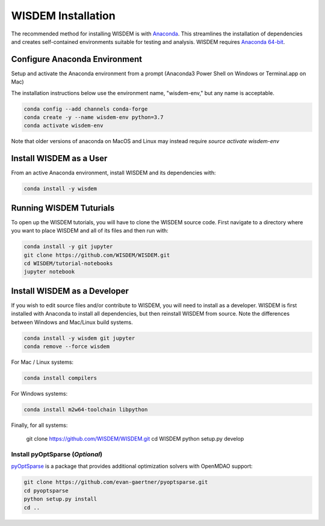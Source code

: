 WISDEM Installation
-------------------

The recommended method for installing WISDEM is with `Anaconda <https://www.anaconda.com>`_.  This streamlines the installation of dependencies and creates self-contained environments suitable for testing and analysis.  WISDEM requires `Anaconda 64-bit <https://www.anaconda.com/distribution/>`_.

Configure Anaconda Environment
^^^^^^^^^^^^^^^^^^^^^^^^^^^^^^

Setup and activate the Anaconda environment from a prompt (Anaconda3 Power Shell on Windows or Terminal.app on Mac)

The installation instructions below use the environment name, "wisdem-env," but any name is acceptable.

.. code-block:: bash

    conda config --add channels conda-forge
    conda create -y --name wisdem-env python=3.7
    conda activate wisdem-env

Note that older versions of anaconda on MacOS and Linux may instead require `source activate wisdem-env`

.. _install_as_user:
Install WISDEM as a User
^^^^^^^^^^^^^^^^^^^^^^^^

From an active Anaconda environment, install WISDEM and its dependencies with:

.. code-block:: bash

    conda install -y wisdem

Running WISDEM Tuturials
^^^^^^^^^^^^^^^^^^^^^^^^

To open up the WISDEM tutorials, you will have to clone the WISDEM source code.  First navigate to a directory where you want to place WISDEM and all of its files and then run with:

.. code-block:: bash

    conda install -y git jupyter
    git clone https://github.com/WISDEM/WISDEM.git
    cd WISDEM/tutorial-notebooks
    jupyter notebook

.. _install_as_developer:
Install WISDEM as a Developer
^^^^^^^^^^^^^^^^^^^^^^^^^^^^^

If you wish to edit source files and/or contribute to WISDEM, you will need to install as a developer.  WISDEM is first installed with Anaconda to install all dependencies, but then reinstall WISDEM from source.  Note the differences between Windows and Mac/Linux build systems.

.. code-block:: bash

    conda install -y wisdem git jupyter
    conda remove --force wisdem

For Mac / Linux systems:

.. code-block:: bash

    conda install compilers

For Windows systems:

.. code-block:: bash

    conda install m2w64-toolchain libpython

Finally, for all systems:

    git clone https://github.com/WISDEM/WISDEM.git
    cd WISDEM
    python setup.py develop

Install pyOptSparse (`Optional`)
""""""""""""""""""""""""""""""""

`pyOptSparse <https://github.com/mdolab/pyoptsparse>`_ is a package that provides additional optimization solvers with OpenMDAO support:

.. code-block:: bash

    git clone https://github.com/evan-gaertner/pyoptsparse.git
    cd pyoptsparse
    python setup.py install
    cd ..